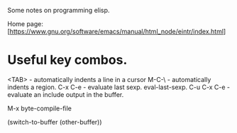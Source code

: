 Some notes on programming elisp.

Home page: [https://www.gnu.org/software/emacs/manual/html_node/eintr/index.html]

* Useful key combos.

<TAB>     - automatically indents a line in a cursor
M-C-\     - automatically indents a region.
C-x C-e   - evaluate last sexp. eval-last-sexp.
C-u C-x C-e - evaluate an include output in the buffer.

M-x byte-compile-file

(switch-to-buffer (other-buffer))
